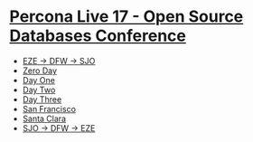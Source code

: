 * [[file:2017-04-23-percona-live-17-osdc.org][Percona Live 17 - Open Source Databases Conference]]

  - [[file:2017-04-23-percona-live-17-sjo.org][EZE -> DFW -> SJO]]
  - [[file:2017-04-24-percona-live-17-zero-day.org][Zero Day]]
  - [[file:2017-04-25-percona-live-17-day-one.org][Day One]]
  - [[file:2017-04-26-percona-live-17-day-two.org][Day Two]]
  - [[file:2017-04-27-percona-live-17-day-three.org][Day Three]]
  - [[file:2017-04-28-percona-live-17-san-francisco.org][San Francisco]]
  - [[file:2017-04-29-percona-live-17-santa-clara.org][Santa Clara]]
  - [[file:2017-04-30-percona-live-17-eze.org][SJO -> DFW -> EZE]]
